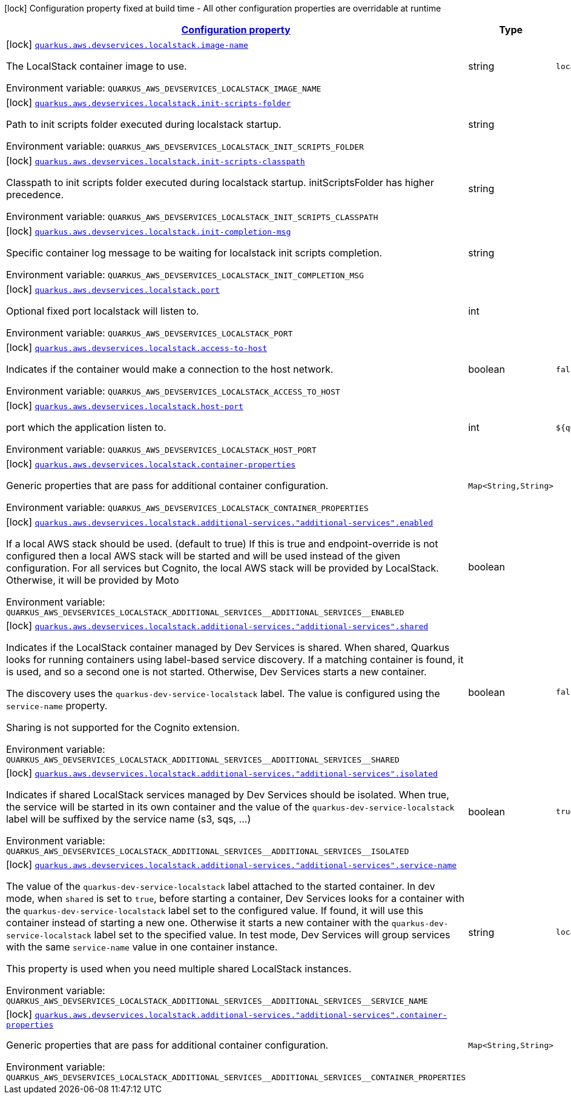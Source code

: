 
:summaryTableId: quarkus-aws-devservices-localstack-local-stack-dev-services-build-time-config
[.configuration-legend]
icon:lock[title=Fixed at build time] Configuration property fixed at build time - All other configuration properties are overridable at runtime
[.configuration-reference, cols="80,.^10,.^10"]
|===

h|[[quarkus-aws-devservices-localstack-local-stack-dev-services-build-time-config_configuration]]link:#quarkus-aws-devservices-localstack-local-stack-dev-services-build-time-config_configuration[Configuration property]

h|Type
h|Default

a|icon:lock[title=Fixed at build time] [[quarkus-aws-devservices-localstack-local-stack-dev-services-build-time-config_quarkus-aws-devservices-localstack-image-name]]`link:#quarkus-aws-devservices-localstack-local-stack-dev-services-build-time-config_quarkus-aws-devservices-localstack-image-name[quarkus.aws.devservices.localstack.image-name]`


[.description]
--
The LocalStack container image to use.

ifdef::add-copy-button-to-env-var[]
Environment variable: env_var_with_copy_button:+++QUARKUS_AWS_DEVSERVICES_LOCALSTACK_IMAGE_NAME+++[]
endif::add-copy-button-to-env-var[]
ifndef::add-copy-button-to-env-var[]
Environment variable: `+++QUARKUS_AWS_DEVSERVICES_LOCALSTACK_IMAGE_NAME+++`
endif::add-copy-button-to-env-var[]
--|string 
|`localstack/localstack:3.0.1`


a|icon:lock[title=Fixed at build time] [[quarkus-aws-devservices-localstack-local-stack-dev-services-build-time-config_quarkus-aws-devservices-localstack-init-scripts-folder]]`link:#quarkus-aws-devservices-localstack-local-stack-dev-services-build-time-config_quarkus-aws-devservices-localstack-init-scripts-folder[quarkus.aws.devservices.localstack.init-scripts-folder]`


[.description]
--
Path to init scripts folder executed during localstack startup.

ifdef::add-copy-button-to-env-var[]
Environment variable: env_var_with_copy_button:+++QUARKUS_AWS_DEVSERVICES_LOCALSTACK_INIT_SCRIPTS_FOLDER+++[]
endif::add-copy-button-to-env-var[]
ifndef::add-copy-button-to-env-var[]
Environment variable: `+++QUARKUS_AWS_DEVSERVICES_LOCALSTACK_INIT_SCRIPTS_FOLDER+++`
endif::add-copy-button-to-env-var[]
--|string 
|


a|icon:lock[title=Fixed at build time] [[quarkus-aws-devservices-localstack-local-stack-dev-services-build-time-config_quarkus-aws-devservices-localstack-init-scripts-classpath]]`link:#quarkus-aws-devservices-localstack-local-stack-dev-services-build-time-config_quarkus-aws-devservices-localstack-init-scripts-classpath[quarkus.aws.devservices.localstack.init-scripts-classpath]`


[.description]
--
Classpath to init scripts folder executed during localstack startup. initScriptsFolder has higher precedence.

ifdef::add-copy-button-to-env-var[]
Environment variable: env_var_with_copy_button:+++QUARKUS_AWS_DEVSERVICES_LOCALSTACK_INIT_SCRIPTS_CLASSPATH+++[]
endif::add-copy-button-to-env-var[]
ifndef::add-copy-button-to-env-var[]
Environment variable: `+++QUARKUS_AWS_DEVSERVICES_LOCALSTACK_INIT_SCRIPTS_CLASSPATH+++`
endif::add-copy-button-to-env-var[]
--|string 
|


a|icon:lock[title=Fixed at build time] [[quarkus-aws-devservices-localstack-local-stack-dev-services-build-time-config_quarkus-aws-devservices-localstack-init-completion-msg]]`link:#quarkus-aws-devservices-localstack-local-stack-dev-services-build-time-config_quarkus-aws-devservices-localstack-init-completion-msg[quarkus.aws.devservices.localstack.init-completion-msg]`


[.description]
--
Specific container log message to be waiting for localstack init scripts completion.

ifdef::add-copy-button-to-env-var[]
Environment variable: env_var_with_copy_button:+++QUARKUS_AWS_DEVSERVICES_LOCALSTACK_INIT_COMPLETION_MSG+++[]
endif::add-copy-button-to-env-var[]
ifndef::add-copy-button-to-env-var[]
Environment variable: `+++QUARKUS_AWS_DEVSERVICES_LOCALSTACK_INIT_COMPLETION_MSG+++`
endif::add-copy-button-to-env-var[]
--|string 
|


a|icon:lock[title=Fixed at build time] [[quarkus-aws-devservices-localstack-local-stack-dev-services-build-time-config_quarkus-aws-devservices-localstack-port]]`link:#quarkus-aws-devservices-localstack-local-stack-dev-services-build-time-config_quarkus-aws-devservices-localstack-port[quarkus.aws.devservices.localstack.port]`


[.description]
--
Optional fixed port localstack will listen to.

ifdef::add-copy-button-to-env-var[]
Environment variable: env_var_with_copy_button:+++QUARKUS_AWS_DEVSERVICES_LOCALSTACK_PORT+++[]
endif::add-copy-button-to-env-var[]
ifndef::add-copy-button-to-env-var[]
Environment variable: `+++QUARKUS_AWS_DEVSERVICES_LOCALSTACK_PORT+++`
endif::add-copy-button-to-env-var[]
--|int 
|


a|icon:lock[title=Fixed at build time] [[quarkus-aws-devservices-localstack-local-stack-dev-services-build-time-config_quarkus-aws-devservices-localstack-access-to-host]]`link:#quarkus-aws-devservices-localstack-local-stack-dev-services-build-time-config_quarkus-aws-devservices-localstack-access-to-host[quarkus.aws.devservices.localstack.access-to-host]`


[.description]
--
Indicates if the container would make a connection to the host network.

ifdef::add-copy-button-to-env-var[]
Environment variable: env_var_with_copy_button:+++QUARKUS_AWS_DEVSERVICES_LOCALSTACK_ACCESS_TO_HOST+++[]
endif::add-copy-button-to-env-var[]
ifndef::add-copy-button-to-env-var[]
Environment variable: `+++QUARKUS_AWS_DEVSERVICES_LOCALSTACK_ACCESS_TO_HOST+++`
endif::add-copy-button-to-env-var[]
--|boolean 
|`false`


a|icon:lock[title=Fixed at build time] [[quarkus-aws-devservices-localstack-local-stack-dev-services-build-time-config_quarkus-aws-devservices-localstack-host-port]]`link:#quarkus-aws-devservices-localstack-local-stack-dev-services-build-time-config_quarkus-aws-devservices-localstack-host-port[quarkus.aws.devservices.localstack.host-port]`


[.description]
--
port which the application listen to.

ifdef::add-copy-button-to-env-var[]
Environment variable: env_var_with_copy_button:+++QUARKUS_AWS_DEVSERVICES_LOCALSTACK_HOST_PORT+++[]
endif::add-copy-button-to-env-var[]
ifndef::add-copy-button-to-env-var[]
Environment variable: `+++QUARKUS_AWS_DEVSERVICES_LOCALSTACK_HOST_PORT+++`
endif::add-copy-button-to-env-var[]
--|int 
|`${quarkus.http.port:8080}`


a|icon:lock[title=Fixed at build time] [[quarkus-aws-devservices-localstack-local-stack-dev-services-build-time-config_quarkus-aws-devservices-localstack-container-properties-container-properties]]`link:#quarkus-aws-devservices-localstack-local-stack-dev-services-build-time-config_quarkus-aws-devservices-localstack-container-properties-container-properties[quarkus.aws.devservices.localstack.container-properties]`


[.description]
--
Generic properties that are pass for additional container configuration.

ifdef::add-copy-button-to-env-var[]
Environment variable: env_var_with_copy_button:+++QUARKUS_AWS_DEVSERVICES_LOCALSTACK_CONTAINER_PROPERTIES+++[]
endif::add-copy-button-to-env-var[]
ifndef::add-copy-button-to-env-var[]
Environment variable: `+++QUARKUS_AWS_DEVSERVICES_LOCALSTACK_CONTAINER_PROPERTIES+++`
endif::add-copy-button-to-env-var[]
--|`Map<String,String>` 
|


a|icon:lock[title=Fixed at build time] [[quarkus-aws-devservices-localstack-local-stack-dev-services-build-time-config_quarkus-aws-devservices-localstack-additional-services-additional-services-enabled]]`link:#quarkus-aws-devservices-localstack-local-stack-dev-services-build-time-config_quarkus-aws-devservices-localstack-additional-services-additional-services-enabled[quarkus.aws.devservices.localstack.additional-services."additional-services".enabled]`


[.description]
--
If a local AWS stack should be used. (default to true) If this is true and endpoint-override is not configured then a local AWS stack will be started and will be used instead of the given configuration. For all services but Cognito, the local AWS stack will be provided by LocalStack. Otherwise, it will be provided by Moto

ifdef::add-copy-button-to-env-var[]
Environment variable: env_var_with_copy_button:+++QUARKUS_AWS_DEVSERVICES_LOCALSTACK_ADDITIONAL_SERVICES__ADDITIONAL_SERVICES__ENABLED+++[]
endif::add-copy-button-to-env-var[]
ifndef::add-copy-button-to-env-var[]
Environment variable: `+++QUARKUS_AWS_DEVSERVICES_LOCALSTACK_ADDITIONAL_SERVICES__ADDITIONAL_SERVICES__ENABLED+++`
endif::add-copy-button-to-env-var[]
--|boolean 
|


a|icon:lock[title=Fixed at build time] [[quarkus-aws-devservices-localstack-local-stack-dev-services-build-time-config_quarkus-aws-devservices-localstack-additional-services-additional-services-shared]]`link:#quarkus-aws-devservices-localstack-local-stack-dev-services-build-time-config_quarkus-aws-devservices-localstack-additional-services-additional-services-shared[quarkus.aws.devservices.localstack.additional-services."additional-services".shared]`


[.description]
--
Indicates if the LocalStack container managed by Dev Services is shared. When shared, Quarkus looks for running containers using label-based service discovery. If a matching container is found, it is used, and so a second one is not started. Otherwise, Dev Services starts a new container.

The discovery uses the `quarkus-dev-service-localstack` label. The value is configured using the `service-name` property.

Sharing is not supported for the Cognito extension.

ifdef::add-copy-button-to-env-var[]
Environment variable: env_var_with_copy_button:+++QUARKUS_AWS_DEVSERVICES_LOCALSTACK_ADDITIONAL_SERVICES__ADDITIONAL_SERVICES__SHARED+++[]
endif::add-copy-button-to-env-var[]
ifndef::add-copy-button-to-env-var[]
Environment variable: `+++QUARKUS_AWS_DEVSERVICES_LOCALSTACK_ADDITIONAL_SERVICES__ADDITIONAL_SERVICES__SHARED+++`
endif::add-copy-button-to-env-var[]
--|boolean 
|`false`


a|icon:lock[title=Fixed at build time] [[quarkus-aws-devservices-localstack-local-stack-dev-services-build-time-config_quarkus-aws-devservices-localstack-additional-services-additional-services-isolated]]`link:#quarkus-aws-devservices-localstack-local-stack-dev-services-build-time-config_quarkus-aws-devservices-localstack-additional-services-additional-services-isolated[quarkus.aws.devservices.localstack.additional-services."additional-services".isolated]`


[.description]
--
Indicates if shared LocalStack services managed by Dev Services should be isolated. When true, the service will be started in its own container and the value of the `quarkus-dev-service-localstack` label will be suffixed by the service name (s3, sqs, ...)

ifdef::add-copy-button-to-env-var[]
Environment variable: env_var_with_copy_button:+++QUARKUS_AWS_DEVSERVICES_LOCALSTACK_ADDITIONAL_SERVICES__ADDITIONAL_SERVICES__ISOLATED+++[]
endif::add-copy-button-to-env-var[]
ifndef::add-copy-button-to-env-var[]
Environment variable: `+++QUARKUS_AWS_DEVSERVICES_LOCALSTACK_ADDITIONAL_SERVICES__ADDITIONAL_SERVICES__ISOLATED+++`
endif::add-copy-button-to-env-var[]
--|boolean 
|`true`


a|icon:lock[title=Fixed at build time] [[quarkus-aws-devservices-localstack-local-stack-dev-services-build-time-config_quarkus-aws-devservices-localstack-additional-services-additional-services-service-name]]`link:#quarkus-aws-devservices-localstack-local-stack-dev-services-build-time-config_quarkus-aws-devservices-localstack-additional-services-additional-services-service-name[quarkus.aws.devservices.localstack.additional-services."additional-services".service-name]`


[.description]
--
The value of the `quarkus-dev-service-localstack` label attached to the started container. In dev mode, when `shared` is set to `true`, before starting a container, Dev Services looks for a container with the `quarkus-dev-service-localstack` label set to the configured value. If found, it will use this container instead of starting a new one. Otherwise it starts a new container with the `quarkus-dev-service-localstack` label set to the specified value. In test mode, Dev Services will group services with the same `service-name` value in one container instance.

This property is used when you need multiple shared LocalStack instances.

ifdef::add-copy-button-to-env-var[]
Environment variable: env_var_with_copy_button:+++QUARKUS_AWS_DEVSERVICES_LOCALSTACK_ADDITIONAL_SERVICES__ADDITIONAL_SERVICES__SERVICE_NAME+++[]
endif::add-copy-button-to-env-var[]
ifndef::add-copy-button-to-env-var[]
Environment variable: `+++QUARKUS_AWS_DEVSERVICES_LOCALSTACK_ADDITIONAL_SERVICES__ADDITIONAL_SERVICES__SERVICE_NAME+++`
endif::add-copy-button-to-env-var[]
--|string 
|`localstack`


a|icon:lock[title=Fixed at build time] [[quarkus-aws-devservices-localstack-local-stack-dev-services-build-time-config_quarkus-aws-devservices-localstack-additional-services-additional-services-container-properties-container-properties]]`link:#quarkus-aws-devservices-localstack-local-stack-dev-services-build-time-config_quarkus-aws-devservices-localstack-additional-services-additional-services-container-properties-container-properties[quarkus.aws.devservices.localstack.additional-services."additional-services".container-properties]`


[.description]
--
Generic properties that are pass for additional container configuration.

ifdef::add-copy-button-to-env-var[]
Environment variable: env_var_with_copy_button:+++QUARKUS_AWS_DEVSERVICES_LOCALSTACK_ADDITIONAL_SERVICES__ADDITIONAL_SERVICES__CONTAINER_PROPERTIES+++[]
endif::add-copy-button-to-env-var[]
ifndef::add-copy-button-to-env-var[]
Environment variable: `+++QUARKUS_AWS_DEVSERVICES_LOCALSTACK_ADDITIONAL_SERVICES__ADDITIONAL_SERVICES__CONTAINER_PROPERTIES+++`
endif::add-copy-button-to-env-var[]
--|`Map<String,String>` 
|

|===